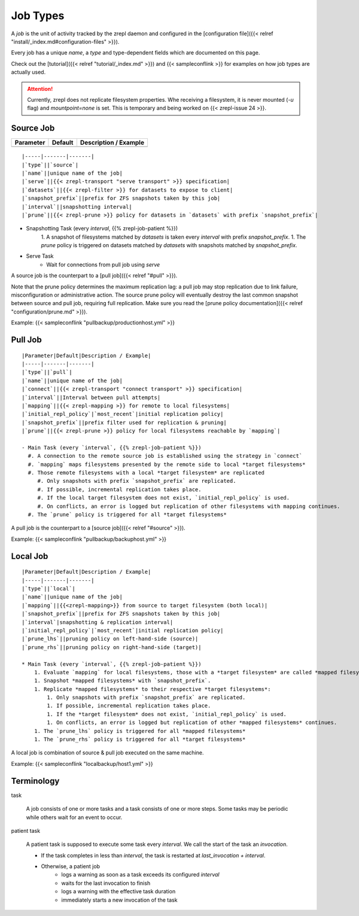 Job Types
=========

A *job* is the unit of activity tracked by the zrepl daemon and configured in the [configuration file]({{< relref "install/_index.md#configuration-files" >}}).

Every job has a unique `name`, a `type` and type-dependent fields which are documented on this page.

Check out the [tutorial]({{< relref "tutorial/_index.md" >}}) and {{< sampleconflink >}} for examples on how job types are actually used.

.. ATTENTION::

    Currently, zrepl does not replicate filesystem properties.
    Whe receiving a filesystem, it is never mounted (`-u` flag)  and `mountpoint=none` is set.
    This is temporary and being worked on {{< zrepl-issue 24 >}}.

.. _job-source:

Source Job
----------

========== ======= =====================
Parameter  Default Description / Example
========== ======= =====================
========== ======= =====================

::

    |-----|-------|-------|
    |`type`||`source`|
    |`name`||unique name of the job|
    |`serve`||{{< zrepl-transport "serve transport" >}} specification|
    |`datasets`||{{< zrepl-filter >}} for datasets to expose to client|
    |`snapshot_prefix`||prefix for ZFS snapshots taken by this job|
    |`interval`||snapshotting interval|
    |`prune`||{{< zrepl-prune >}} policy for datasets in `datasets` with prefix `snapshot_prefix`|

* Snapshotting Task (every `interval`, {{% zrepl-job-patient %}})
    1. A snapshot of filesystems matched by `datasets` is taken every `interval` with prefix `snapshot_prefix`.
    1. The `prune` policy is triggered on datasets matched by `datasets` with snapshots matched by `snapshot_prefix`.
* Serve Task
    * Wait for connections from pull job using `serve`

A source job is the counterpart to a [pull job]({{< relref "#pull" >}}).

Note that the prune policy determines the maximum replication lag:
a pull job may stop replication due to link failure, misconfiguration or administrative action.
The source prune policy will eventually destroy the last common snapshot between source and pull job, requiring full replication.
Make sure you read the [prune policy documentation]({{< relref "configuration/prune.md" >}}).

Example: {{< sampleconflink "pullbackup/productionhost.yml" >}}

.. _job-pull:

Pull Job
--------

::

    |Parameter|Default|Description / Example|
    |-----|-------|-------|
    |`type`||`pull`|
    |`name`||unique name of the job|
    |`connect`||{{< zrepl-transport "connect transport" >}} specification|
    |`interval`||Interval between pull attempts|
    |`mapping`||{{< zrepl-mapping >}} for remote to local filesystems|
    |`initial_repl_policy`|`most_recent`|initial replication policy|
    |`snapshot_prefix`||prefix filter used for replication & pruning|
    |`prune`||{{< zrepl-prune >}} policy for local filesystems reachable by `mapping`|

    - Main Task (every `interval`, {{% zrepl-job-patient %}})
      #. A connection to the remote source job is established using the strategy in `connect`
      #. `mapping` maps filesystems presented by the remote side to local *target filesystems*
      #. Those remote filesystems with a local *target filesystem* are replicated
         #. Only snapshots with prefix `snapshot_prefix` are replicated.
         #. If possible, incremental replication takes place.
         #. If the local target filesystem does not exist, `initial_repl_policy` is used.
         #. On conflicts, an error is logged but replication of other filesystems with mapping continues.
      #. The `prune` policy is triggered for all *target filesystems*

A pull job is the counterpart to a [source job]({{< relref "#source" >}}).

Example: {{< sampleconflink "pullbackup/backuphost.yml" >}}

.. _job-local:

Local Job
---------

::

    |Parameter|Default|Description / Example|
    |-----|-------|-------|
    |`type`||`local`|
    |`name`||unique name of the job|
    |`mapping`||{{<zrepl-mapping>}} from source to target filesystem (both local)|
    |`snapshot_prefix`||prefix for ZFS snapshots taken by this job|
    |`interval`|snapshotting & replication interval|
    |`initial_repl_policy`|`most_recent`|initial replication policy|
    |`prune_lhs`||pruning policy on left-hand-side (source)|
    |`prune_rhs`||pruning policy on right-hand-side (target)|

    * Main Task (every `interval`, {{% zrepl-job-patient %}})
        1. Evaluate `mapping` for local filesystems, those with a *target filesystem* are called *mapped filesystems*.
        1. Snapshot *mapped filesystems* with `snapshot_prefix`.
        1. Replicate *mapped filesystems* to their respective *target filesystems*:
            1. Only snapshots with prefix `snapshot_prefix` are replicated.
            1. If possible, incremental replication takes place.
            1. If the *target filesystem* does not exist, `initial_repl_policy` is used.
            1. On conflicts, an error is logged but replication of other *mapped filesystems* continues.
        1. The `prune_lhs` policy is triggered for all *mapped filesystems*
        1. The `prune_rhs` policy is triggered for all *target filesystems*

A local job is combination of source & pull job executed on the same machine.

Example: {{< sampleconflink "localbackup/host1.yml" >}}

Terminology
-----------

task

    A job consists of one or more tasks and a task consists of one or more steps.
    Some tasks may be periodic while others wait for an event to occur.

patient task

    A patient task is supposed to execute some task every `interval`.
    We call the start of the task an *invocation*.

    * If the task completes in less than `interval`, the task is restarted at `last_invocation + interval`.
    * Otherwise, a patient job
        * logs a warning as soon as a task exceeds its configured `interval`
        * waits for the last invocation to finish
        * logs a warning with the effective task duration
        * immediately starts a new invocation of the task

